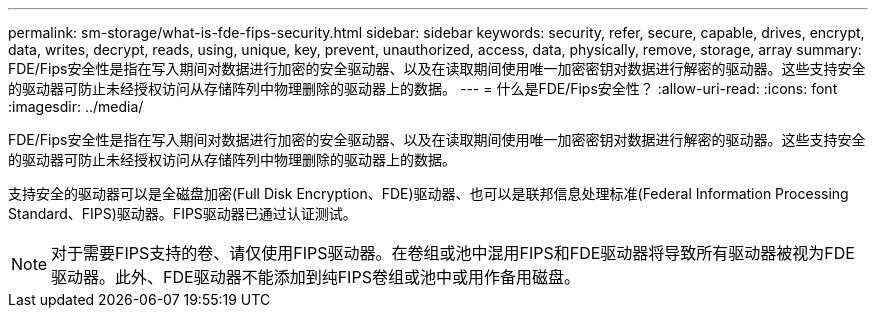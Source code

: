 ---
permalink: sm-storage/what-is-fde-fips-security.html 
sidebar: sidebar 
keywords: security, refer, secure, capable, drives, encrypt, data, writes, decrypt, reads, using, unique, key, prevent, unauthorized, access, data, physically, remove, storage, array 
summary: FDE/Fips安全性是指在写入期间对数据进行加密的安全驱动器、以及在读取期间使用唯一加密密钥对数据进行解密的驱动器。这些支持安全的驱动器可防止未经授权访问从存储阵列中物理删除的驱动器上的数据。 
---
= 什么是FDE/Fips安全性？
:allow-uri-read: 
:icons: font
:imagesdir: ../media/


[role="lead"]
FDE/Fips安全性是指在写入期间对数据进行加密的安全驱动器、以及在读取期间使用唯一加密密钥对数据进行解密的驱动器。这些支持安全的驱动器可防止未经授权访问从存储阵列中物理删除的驱动器上的数据。

支持安全的驱动器可以是全磁盘加密(Full Disk Encryption、FDE)驱动器、也可以是联邦信息处理标准(Federal Information Processing Standard、FIPS)驱动器。FIPS驱动器已通过认证测试。

[NOTE]
====
对于需要FIPS支持的卷、请仅使用FIPS驱动器。在卷组或池中混用FIPS和FDE驱动器将导致所有驱动器被视为FDE驱动器。此外、FDE驱动器不能添加到纯FIPS卷组或池中或用作备用磁盘。

====